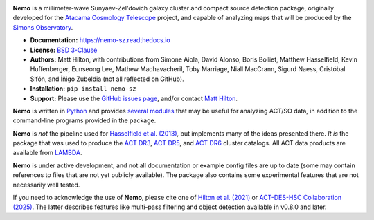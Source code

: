 .. image:: https://readthedocs.org/projects/nemo-sz/badge/?version=latest

**Nemo** is a millimeter-wave Sunyaev-Zel'dovich galaxy cluster and
compact source detection package, originally developed for the
`Atacama Cosmology Telescope <https://act.princeton.edu/>`_ project,
and capable of analyzing maps that will be produced by the
`Simons Observatory <https://simonsobservatory.org/>`_.

* **Documentation:** https://nemo-sz.readthedocs.io
* **License:** `BSD 3-Clause <https://github.com/simonsobs/nemo/blob/main/LICENSE>`_
* **Authors:** Matt Hilton, with contributions from Simone Aiola, David Alonso,
  Boris Bolliet, Matthew Hasselfield, Kevin Huffenberger, Eunseong Lee, 
  Mathew Madhavacheril, Toby Marriage, Niall MacCrann, Sigurd Naess, Cristóbal Sifón,
  and Íñigo Zubeldia (not all reflected on GitHub).
* **Installation:** ``pip install nemo-sz``
* **Support:** Please use the `GitHub issues page <https://github.com/simonsobs/nemo/issues>`_, 
  and/or contact `Matt Hilton <mailto:matt.hilton@mykolab.com>`_.

**Nemo** is written in `Python <https://www.python.org/>`_ and
provides `several modules <https://nemo-sz.readthedocs.io/en/latest/reference.html>`_ that
may be useful for analyzing ACT/SO data, in addition to the command-line programs provided
in the package.

**Nemo** is *not* the pipeline used for 
`Hasselfield et al. (2013) <http://adsabs.harvard.edu/abs/2013JCAP...07..008H>`_, but implements many
of the ideas presented there. *It is* the package that was used to produce the
`ACT DR3 <https://ui.adsabs.harvard.edu/abs/2018ApJS..235...20H/abstract>`_,
`ACT DR5 <https://ui.adsabs.harvard.edu/abs/2021ApJS..253....3H/abstract>`_,
and `ACT DR6 <https://ui.adsabs.harvard.edu/abs/2025arXiv250721459H/abstract>`_ cluster catalogs.
All ACT data products are available from `LAMBDA <https://lambda.gsfc.nasa.gov/product/act/index.html>`_.

**Nemo** is under active development, and not all documentation or example config files are up to date
(some may contain references to files that are not yet publicly available). The package also contains
some experimental features that are not necessarily well tested.

If you need to acknowledge the use of **Nemo**, please cite one of
`Hilton et al. (2021) <https://ui.adsabs.harvard.edu/abs/2020arXiv200911043H/abstract>`_ or
`ACT-DES-HSC Collaboration (2025) <https://ui.adsabs.harvard.edu/abs/2025arXiv250721459H/abstract>`_.
The latter describes features like multi-pass filtering and object detection available
in v0.8.0 and later.
